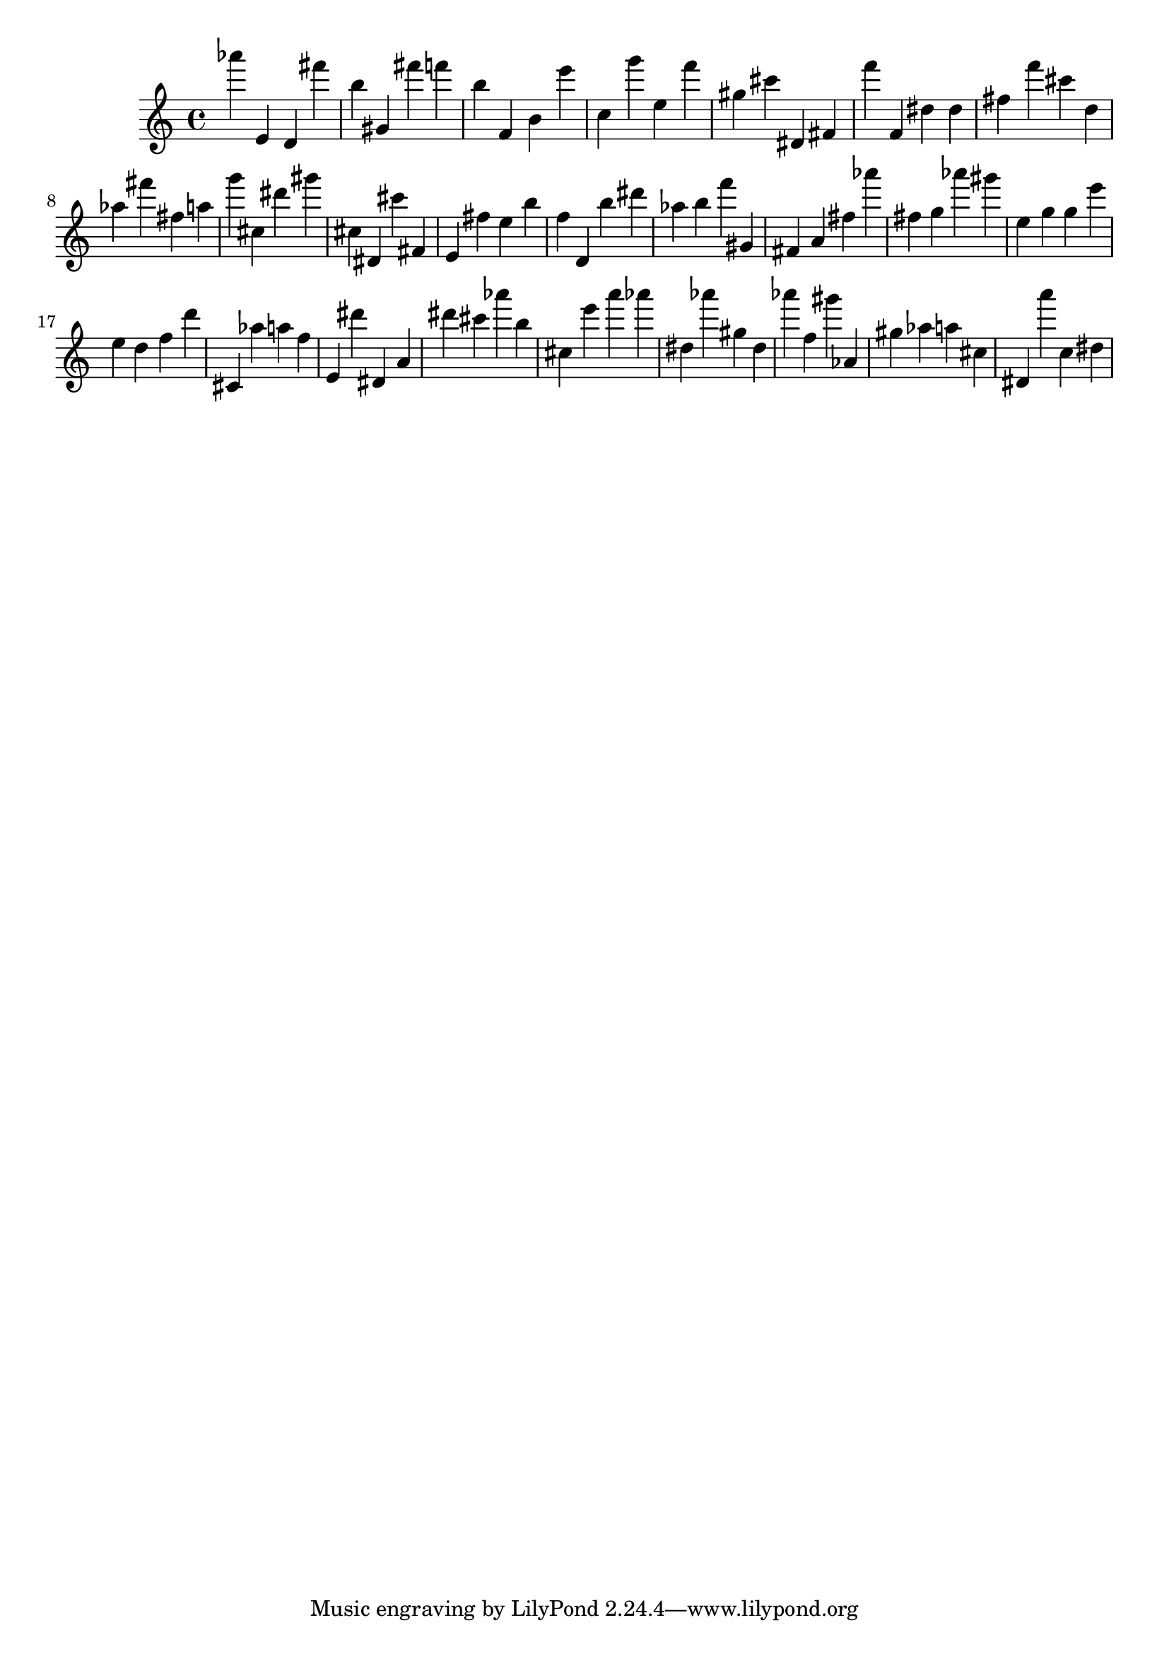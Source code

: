 \version "2.18.2"

\score {

{
\clef treble
as''' e' d' fis''' b'' gis' fis''' f''' b'' f' b' e''' c'' g''' e'' f''' gis'' cis''' dis' fis' f''' f' dis'' dis'' fis'' f''' cis''' d'' as'' fis''' fis'' a'' g''' cis'' dis''' gis''' cis'' dis' cis''' fis' e' fis'' e'' b'' f'' d' b'' dis''' as'' b'' f''' gis' fis' a' fis'' as''' fis'' g'' as''' gis''' e'' g'' g'' e''' e'' d'' f'' d''' cis' as'' a'' f'' e' dis''' dis' a' dis''' cis''' as''' b'' cis'' e''' a''' as''' dis'' as''' gis'' dis'' as''' f'' gis''' as' gis'' as'' a'' cis'' dis' a''' c'' dis'' 
}

 \midi { }
 \layout { }
}
